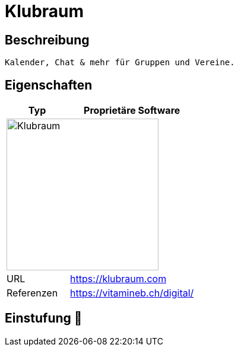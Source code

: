 = Klubraum

== Beschreibung

[source,Website,subs="+normal"]
----
Kalender, Chat & mehr für Gruppen und Vereine.
----

== Eigenschaften

[%header%footer,cols="1,2a"]
|===
| Typ
| Proprietäre Software

2+^| image:https://assets-global.website-files.com/6298cc8f59024c57f74c987f/62bc80ee9fafec0c82115b00_logo_klubraum_claim.webp[Klubraum,256]


| URL 
| https://klubraum.com

| Referenzen
| https://vitamineb.ch/digital/
|===

== Einstufung 🔴